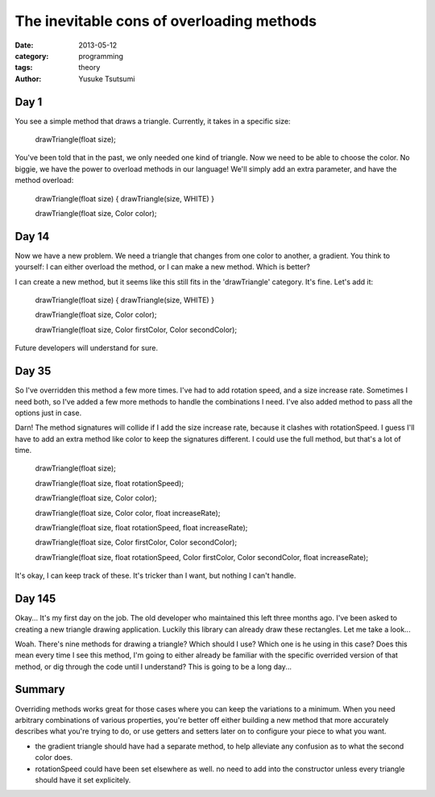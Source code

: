 ==========================================
The inevitable cons of overloading methods
==========================================
:date: 2013-05-12
:category: programming
:tags: theory
:author: Yusuke Tsutsumi

Day 1
-----

You see a simple method that draws a triangle. Currently, it takes in
a specific size:

    drawTriangle(float size);

You've been told that in the past, we only needed one kind of
triangle. Now we need to be able to choose the color. No biggie, we
have the power to overload methods in our language! We'll simply add
an extra parameter, and have the method overload:

    drawTriangle(float size) { drawTriangle(size, WHITE) }

    drawTriangle(float size, Color color);

Day 14
------

Now we have a new problem. We need a triangle that changes from one
color to another, a gradient. You think to yourself: I can either
overload the method, or I can make a new method. Which is better?

I can create a new method, but it seems like this still fits in the
'drawTriangle' category. It's fine. Let's add it:

    drawTriangle(float size) { drawTriangle(size, WHITE) }

    drawTriangle(float size, Color color);

    drawTriangle(float size, Color firstColor, Color secondColor);

Future developers will understand for sure.

Day 35
------

So I've overridden this method a few more times. I've had to add
rotation speed, and a size increase rate. Sometimes I need both, so
I've added a few more methods to handle the combinations I need. I've
also added method to pass all the options just in case.

Darn! The method signatures will collide if I add the size increase
rate, because it clashes with rotationSpeed. I guess I'll have to add
an extra method like color to keep the signatures different. I could
use the full method, but that's a lot of time.

    drawTriangle(float size);

    drawTriangle(float size, float rotationSpeed);

    drawTriangle(float size, Color color);

    drawTriangle(float size, Color color, float increaseRate);

    drawTriangle(float size, float rotationSpeed, float increaseRate);

    drawTriangle(float size, Color firstColor, Color secondColor);

    drawTriangle(float size, float rotationSpeed, Color firstColor, Color secondColor, float increaseRate);


It's okay, I can keep track of these. It's tricker than I want, but nothing I can't handle.

Day 145
-------

Okay... It's my first day on the job. The old developer who maintained
this left three months ago. I've been asked to creating a new triangle
drawing application. Luckily this library can already draw these
rectangles. Let me take a look...

Woah. There's nine methods for drawing a triangle? Which should I use?
Which one is he using in this case? Does this mean every time I see
this method, I'm going to either already be familiar with the specific
overrided version of that method, or dig through the code until I
understand? This is going to be a long day...


Summary
-------

Overriding methods works great for those cases where you can keep the
variations to a minimum. When you need arbitrary combinations of
various properties, you're better off either building a new method
that more accurately describes what you're trying to do, or use
getters and setters later on to configure your piece to what you want.

* the gradient triangle should have had a separate method, to help alleviate any confusion as to what the second color does.
* rotationSpeed could have been set elsewhere as well. no need to add into the constructor unless every triangle should have it set explicitely.

